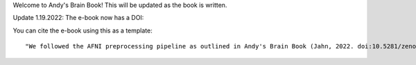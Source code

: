 Welcome to Andy's Brain Book! This will be updated as the book is written.

Update 1.19.2022: The e-book now has a DOI:

.. image:: https://zenodo.org/badge/178266491.svg
   :target: https://zenodo.org/badge/latestdoi/178266491

You can cite the e-book using this as a template:

::

   "We followed the AFNI preprocessing pipeline as outlined in Andy's Brain Book (Jahn, 2022. doi:10.5281/zenodo.5879293)."

